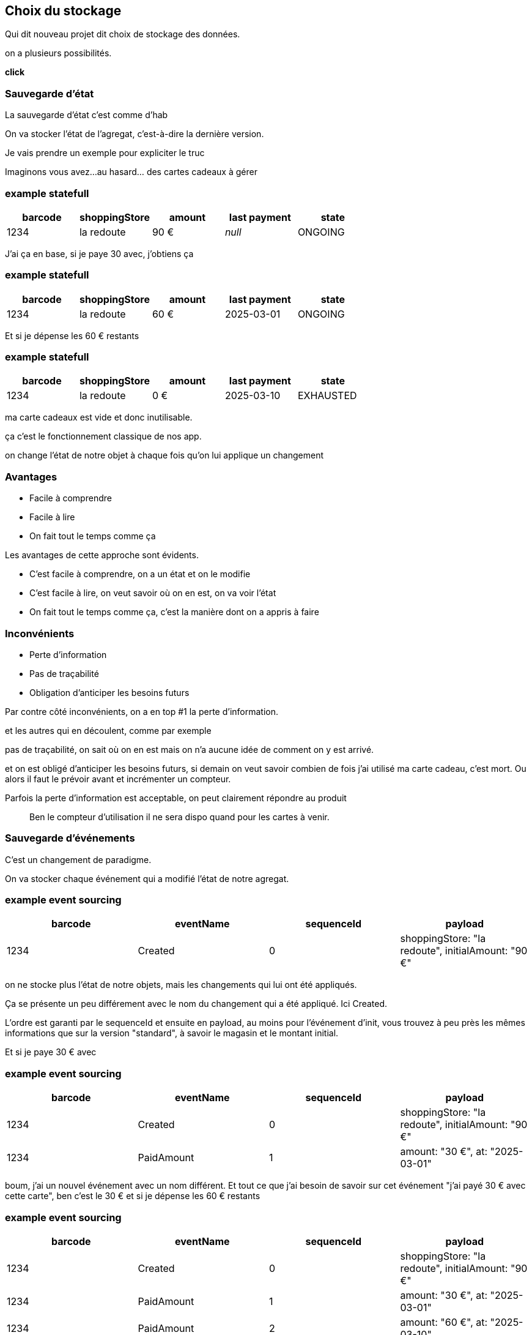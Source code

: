 == Choix du stockage

[.notes]
--
Qui dit nouveau projet dit choix de stockage des données.

on a plusieurs possibilités.

*click*
--

=== Sauvegarde d'état

[.notes]
--
La sauvegarde d'état c'est comme d'hab

On va stocker l'état de l'agregat, c'est-à-dire la dernière version.

Je vais prendre un exemple pour expliciter le truc

Imaginons vous avez...au hasard... des cartes cadeaux à gérer
--

[%notitle]
=== example statefull

[cols="5*", options="header"]
|===========================================
| barcode | shoppingStore | amount  |  last payment  | state
| 1234    | la redoute    | 90 €    |    _null_      | ONGOING
|===========================================

[.notes]
--
J'ai ça en base, si je paye 30 avec, j'obtiens ça
--

[%notitle]
=== example statefull

[cols="5*", options="header"]
|===========================================
| barcode | shoppingStore | amount   |  last payment | state
| 1234    | la redoute    | 60 €     |  2025-03-01   | ONGOING
|===========================================

[.notes]
--
Et si je dépense les 60 € restants
--

[%notitle]
=== example statefull

[cols="5*", options="header"]
|===========================================
| barcode | shoppingStore | amount |  last payment | state
| 1234    | la redoute    | 0 €    |  2025-03-10   | EXHAUSTED
|===========================================

[.notes]
--
ma carte cadeaux est vide et donc inutilisable.

ça c'est le fonctionnement classique de nos app.

on change l'état de notre objet à chaque fois qu'on lui applique un changement
--

=== Avantages

- Facile à comprendre
- Facile à lire
- On fait tout le temps comme ça

[.notes]
--
Les avantages de cette approche sont évidents.

- C'est facile à comprendre, on a un état et on le modifie
- C'est facile à lire, on veut savoir où on en est, on va voir l'état
- On fait tout le temps comme ça, c'est la manière dont on a appris à faire
--

=== Inconvénients

- Perte d'information
- Pas de traçabilité
- Obligation d'anticiper les besoins futurs

[.notes]
--
Par contre côté inconvénients, on a en top #1 la perte d'information.

et les autres qui en découlent, comme par exemple

pas de traçabilité, on sait où on en est mais on n'a aucune idée de comment on y est arrivé.

et on est obligé d'anticiper les besoins futurs,
si demain on veut savoir combien de fois j'ai utilisé ma carte cadeau, c'est mort.
Ou alors il faut le prévoir avant et incrémenter un compteur.

Parfois la perte d'information est acceptable, on peut clairement répondre au produit

> Ben le compteur d'utilisation il ne sera dispo quand pour les cartes à venir.
--

=== Sauvegarde d'événements

[.notes]
--
C'est un changement de paradigme.

On va stocker chaque événement qui a modifié l'état de notre agregat.
--


[%notitle.moresmaller]
=== example event sourcing

[cols="4*", options="header"]
|================================================================================================
| barcode | eventName     | sequenceId | payload
| 1234    | Created       | 0          | shoppingStore: "la redoute", initialAmount: "90 €"
|================================================================================================


[.notes]
--
on ne stocke plus l'état de notre objets, mais les changements qui lui ont été appliqués.

Ça se présente un peu différement avec le nom du changement qui a été appliqué. Ici Created.

L'ordre est garanti par le sequenceId et ensuite en payload, au moins pour l'événement d'init,
vous trouvez à peu près les mêmes informations que sur la version "standard",
à savoir le magasin et le montant initial.

Et si je paye 30 € avec
--

[%notitle.moresmaller]
=== example event sourcing

[cols="4*", options="header"]
|================================================================================================
| barcode | eventName       | sequenceId | payload
| 1234    | Created         | 0          | shoppingStore: "la redoute", initialAmount: "90 €"
| 1234    | PaidAmount      | 1          | amount: "30 €", at: "2025-03-01"
|================================================================================================


[.notes]
--
boum, j'ai un nouvel événement avec un nom différent.
Et tout ce que j'ai besoin de savoir sur cet événement "j'ai payé 30 € avec cette carte", ben c'est le 30 €
et si je dépense les 60 € restants
--

[%notitle.moresmaller]
=== example event sourcing

[cols="4*", options="header"]
|================================================================================================
| barcode | eventName       | sequenceId | payload
| 1234    | Created         | 0          | shoppingStore: "la redoute", initialAmount: "90 €"
| 1234    | PaidAmount      | 1          | amount: "30 €", at: "2025-03-01"
| 1234    | PaidAmount      | 2          | amount: "60 €", at: "2025-03-10"
| 1234    | Exhausted       | 4          | _null_
|================================================================================================
[.notes]
--
J'ai maintenant 2 nouveaux événements, le paidAmount & le exhausted.
--

=== Avantages

- Pas de perte d'information
- Support super simple
- Resilient au nouvelles fonctionnalités

[.notes]
--
L'avantage numéro #1 de cette approche est le fait qu'on ne perd pas d'information.

Et quand je parle d'information, je parle des décisions qui ont été prises par le système.

Le reste en découle, vu qu'on a la liste des événements, ça facilite le support,
qui n'a jamais rêvé de pouvoir dire après un rapide coup d'œil à la liste des événements

> Si on est arrivés dans cet état là, c'est parce qu'il s'est passé ça, puis ça, puis ça et en fait on ne l'avait pas prévu.

Et si le métier vient nous voir en demandant des stats sur l'existant,
et bien vous pouvez leur fournir rapidement et sur tout l'historique.

(je précise sur l'existant, parce que c'est pas magique non plus,
ça ne change rien si on vous demande des stats sur une action qui n'a pas été développée)
--

=== Inconvénients

- Trop d'information
- Pas comme d'habitude
- Inutilisable en l'état

[.notes]
--
côté inconvénient, il y a le fait qu'on explose le besoin de stockage.

là où on n'avait qu'une ligne en base pour un état simple, on se retrouve avec une ligne pour chaque changement.

On n'a pas l'habitude de faire comme ça, et ça peut être déroutant au début.
C'est un point sérieux à prendre en compte, ça demande un temps d'adaptation.

Et le pire c'est que vous n'avez pas d'état exploitable (mais ya des solutions, on verra ça plus tard).
--
